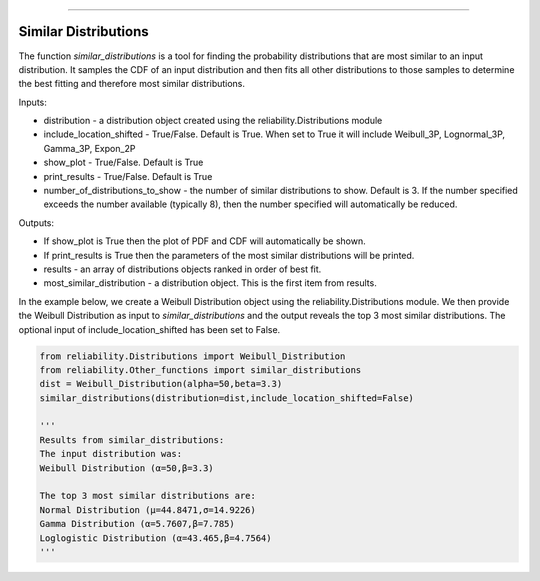 .. image:: images/logo.png

-------------------------------------

Similar Distributions
'''''''''''''''''''''

The function `similar_distributions` is a tool for finding the probability distributions that are most similar to an input distribution.
It samples the CDF of an input distribution and then fits all other distributions to those samples to determine the best fitting and therefore most similar distributions.

Inputs:

-   distribution - a distribution object created using the reliability.Distributions module
-   include_location_shifted - True/False. Default is True. When set to True it will include Weibull_3P, Lognormal_3P, Gamma_3P, Expon_2P
-   show_plot - True/False. Default is True
-   print_results - True/False. Default is True
-   number_of_distributions_to_show - the number of similar distributions to show. Default is 3. If the number specified exceeds the number available (typically 8), then the number specified will automatically be reduced.

Outputs:

-   If show_plot is True then the plot of PDF and CDF will automatically be shown.
-   If print_results is True then the parameters of the most similar distributions will be printed.
-   results - an array of distributions objects ranked in order of best fit.
-   most_similar_distribution - a distribution object. This is the first item from results.

In the example below, we create a Weibull Distribution object using the reliability.Distributions module. We then provide the Weibull Distribution as input to `similar_distributions` and the output reveals the top 3 most similar distributions. The optional input of include_location_shifted has been set to False.

.. code:: python

    from reliability.Distributions import Weibull_Distribution
    from reliability.Other_functions import similar_distributions
    dist = Weibull_Distribution(alpha=50,beta=3.3)
    similar_distributions(distribution=dist,include_location_shifted=False)

    '''
    Results from similar_distributions:
    The input distribution was:
    Weibull Distribution (α=50,β=3.3)

    The top 3 most similar distributions are:
    Normal Distribution (μ=44.8471,σ=14.9226)
    Gamma Distribution (α=5.7607,β=7.785)
    Loglogistic Distribution (α=43.465,β=4.7564)
    '''
    
.. image:: images/similar_distributions_V5.png
